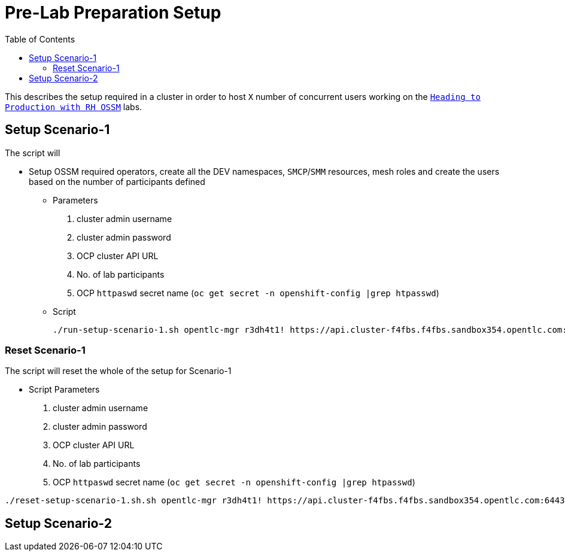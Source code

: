 = Pre-Lab Preparation Setup
:toc:

This describes the setup required in a cluster in order to host `X` number of concurrent users working on the link:../README.adoc[`Heading to Production with RH OSSM`] labs.

== Setup Scenario-1

The script will

* Setup OSSM required operators, create all the DEV namespaces, `SMCP`/`SMM` resources, mesh roles and create the users based on the number of participants defined
** Parameters
1. cluster admin username
2. cluster admin password
3. OCP cluster API URL
4. No. of lab participants
5. OCP `httpaswd` secret name (`oc get secret  -n openshift-config |grep htpasswd`)
** Script
+
----
./run-setup-scenario-1.sh opentlc-mgr r3dh4t1! https://api.cluster-f4fbs.f4fbs.sandbox354.opentlc.com:6443/ 5 htpasswd-secret
----

=== Reset Scenario-1

The script will reset the whole of the setup for Scenario-1

* Script Parameters
1. cluster admin username
2. cluster admin password
3. OCP cluster API URL
4. No. of lab participants
5. OCP `httpaswd` secret name (`oc get secret  -n openshift-config |grep htpasswd`)
----
./reset-setup-scenario-1.sh.sh opentlc-mgr r3dh4t1! https://api.cluster-f4fbs.f4fbs.sandbox354.opentlc.com:6443/ 5 htpasswd-secret
----

== Setup Scenario-2
